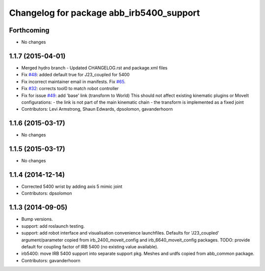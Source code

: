 ^^^^^^^^^^^^^^^^^^^^^^^^^^^^^^^^^^^^^^^^^
Changelog for package abb_irb5400_support
^^^^^^^^^^^^^^^^^^^^^^^^^^^^^^^^^^^^^^^^^

Forthcoming
-----------
* No changes

1.1.7 (2015-04-01)
------------------
* Merged hydro branch
  - Updated CHANGELOG.rst and package.xml files
* Fix `#48 <https://github.com/Levi-Armstrong/abb/issues/48>`_: added default true for J23_coupled for 5400
* Fix incorrect maintainer email in manifests. Fix `#65 <https://github.com/Levi-Armstrong/abb/issues/65>`_.
* Fix `#32 <https://github.com/Levi-Armstrong/abb/issues/32>`_: corrects tool0 to match robot controller
* Fix for issue `#49 <https://github.com/Levi-Armstrong/abb/issues/49>`_: add 'base' link (transform to World)
  This should not affect existing kinematic plugins or MoveIt configurations:
  - the link is not part of the main kinematic chain
  - the transform is implemented as a fixed joint
* Contributors: Levi Armstrong, Shaun Edwards, dpsolomon, gavanderhoorn

1.1.6 (2015-03-17)
------------------
* No changes

1.1.5 (2015-03-17)
------------------
* No changes

1.1.4 (2014-12-14)
------------------
* Corrected 5400 wrist by adding axis 5 mimic joint
* Contributors: dpsolomon

1.1.3 (2014-09-05)
------------------
* Bump versions.
* support: add roslaunch testing.
* support: add robot interface and visualisation convenience launchfiles.
  Defaults for 'J23_coupled' argument/parameter copied from irb_2400_moveit_config
  and irb_6640_moveit_config packages.
  TODO: provide default for coupling factor of IRB 5400 (no existing value available).
* irb5400: move IRB 5400 support into separate support pkg.
  Meshes and urdfs copied from abb_common package.
* Contributors: gavanderhoorn
